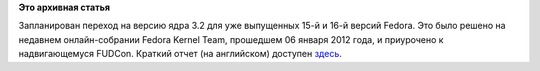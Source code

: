 .. title: Пульс проекта
.. slug: пульс-проекта-6
.. date: 2012-01-06 23:08:59
.. tags:
.. category:
.. link:
.. description:
.. type: text
.. author: Peter Lemenkov

**Это архивная статья**


Запланирован переход на версию ядра 3.2 для уже выпущенных 15-й и 16-й
версий Fedora. Это было решено на недавнем онлайн-собрании Fedora Kernel
Team, прошедшем 06 января 2012 года, и приурочено к надвигающемуся
FUDCon. Краткий отчет (на английском) доступен
`здесь <https://lists.fedoraproject.org/pipermail/devel/2012-January/160905.html>`__.

